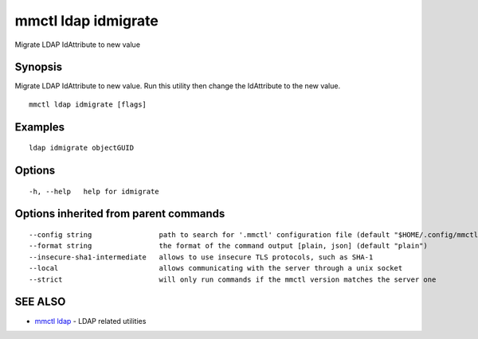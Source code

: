 .. _mmctl_ldap_idmigrate:

mmctl ldap idmigrate
--------------------

Migrate LDAP IdAttribute to new value

Synopsis
~~~~~~~~


Migrate LDAP IdAttribute to new value. Run this utility then change the IdAttribute to the new value.

::

  mmctl ldap idmigrate [flags]

Examples
~~~~~~~~

::

   ldap idmigrate objectGUID

Options
~~~~~~~

::

  -h, --help   help for idmigrate

Options inherited from parent commands
~~~~~~~~~~~~~~~~~~~~~~~~~~~~~~~~~~~~~~

::

      --config string                path to search for '.mmctl' configuration file (default "$HOME/.config/mmctl")
      --format string                the format of the command output [plain, json] (default "plain")
      --insecure-sha1-intermediate   allows to use insecure TLS protocols, such as SHA-1
      --local                        allows communicating with the server through a unix socket
      --strict                       will only run commands if the mmctl version matches the server one

SEE ALSO
~~~~~~~~

* `mmctl ldap <mmctl_ldap.rst>`_ 	 - LDAP related utilities

